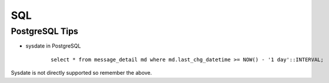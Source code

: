 ===
SQL
===

PostgreSQL Tips
===============

* sysdate in PostgreSQL

    ::
        
        select * from message_detail md where md.last_chg_datetime >= NOW() - '1 day'::INTERVAL;
        
Sysdate is not directly supported so remember the above.